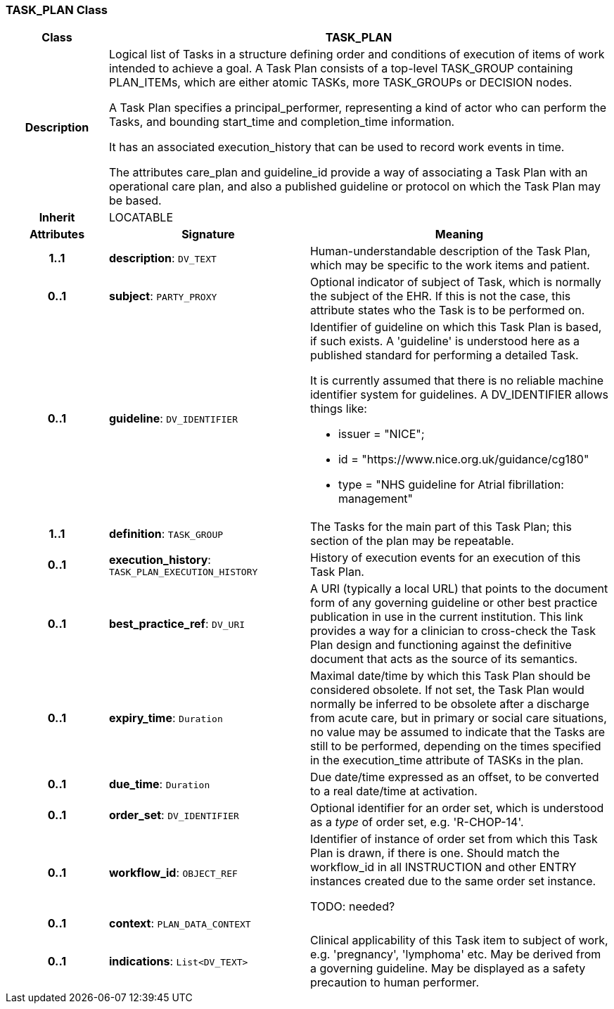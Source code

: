 === TASK_PLAN Class

[cols="^1,2,3"]
|===
h|*Class*
2+^h|*TASK_PLAN*

h|*Description*
2+a|Logical list of Tasks in a structure defining order and conditions of execution of items of work intended to achieve a goal. A Task Plan consists of a top-level TASK_GROUP containing PLAN_ITEMs, which are either atomic TASKs, more TASK_GROUPs or DECISION nodes.

A Task Plan specifies a principal_performer, representing a kind of actor who can perform the Tasks, and bounding start_time and completion_time information.

It has an associated execution_history that can be used to record work events in time.

The attributes care_plan and guideline_id provide a way of associating a Task Plan with an operational care plan, and also a published guideline or protocol on which the Task Plan may be based.

h|*Inherit*
2+|LOCATABLE

h|*Attributes*
^h|*Signature*
^h|*Meaning*

h|*1..1*
|*description*: `DV_TEXT`
a|Human-understandable description of the Task Plan, which may be specific to the work items and patient.

h|*0..1*
|*subject*: `PARTY_PROXY`
a|Optional indicator of subject of Task, which is normally the subject of the EHR. If this is not the case, this attribute states who the Task is to be performed on.

h|*0..1*
|*guideline*: `DV_IDENTIFIER`
a|Identifier of guideline on which this Task Plan is based, if such exists. A 'guideline' is understood here as a published standard for performing a detailed Task.

It is currently assumed that there is no reliable machine identifier system for guidelines. A DV_IDENTIFIER allows things like:

* issuer = "NICE";
* id = "https://www.nice.org.uk/guidance/cg180"
* type = "NHS guideline for Atrial fibrillation: management"

h|*1..1*
|*definition*: `TASK_GROUP`
a|The Tasks for the main part of this Task Plan; this section of the plan may be repeatable.

h|*0..1*
|*execution_history*: `TASK_PLAN_EXECUTION_HISTORY`
a|History of execution events for an execution of this Task Plan.

h|*0..1*
|*best_practice_ref*: `DV_URI`
a|A URI (typically a local URL) that points to the document form of any governing guideline or other best practice publication in use in the current institution. This link provides a way for a clinician to cross-check the Task Plan design and functioning against the definitive document that acts as the source of its semantics.

h|*0..1*
|*expiry_time*: `Duration`
a|Maximal date/time by which this Task Plan should be considered obsolete. If not set, the Task Plan would normally be inferred to be obsolete after a discharge from acute care, but in primary or social care situations, no value may be assumed to indicate that the Tasks are still to be performed, depending on the times specified in the execution_time attribute of TASKs in the plan.

h|*0..1*
|*due_time*: `Duration`
a|Due date/time expressed as an offset, to be converted to a real date/time at activation.

h|*0..1*
|*order_set*: `DV_IDENTIFIER`
a|Optional identifier for an order set, which is understood as a _type_ of order set, e.g. 'R-CHOP-14'.

h|*0..1*
|*workflow_id*: `OBJECT_REF`
a|Identifier of instance of order set from which this Task Plan is drawn, if there is one. Should match the workflow_id in all INSTRUCTION and other ENTRY instances created due to the same order set instance.

TODO: needed?

h|*0..1*
|*context*: `PLAN_DATA_CONTEXT`
a|

h|*0..1*
|*indications*: `List<DV_TEXT>`
a|Clinical applicability of this Task item to subject of work, e.g. 'pregnancy', 'lymphoma' etc. May be derived from a governing guideline. May be displayed as a safety precaution to human performer.
|===
